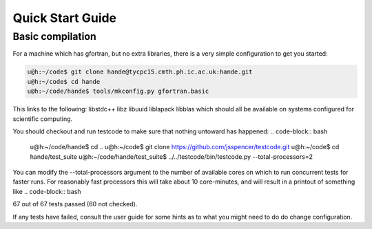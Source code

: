 Quick Start Guide
=================

Basic compilation
-----------------
For a machine which has gfortran, but no extra libraries, there is a very simple
configuration to get you started:

.. code-block:: bash

    u@h:~/code$ git clone hande@tycpc15.cmth.ph.ic.ac.uk:hande.git
    u@h:~/code$ cd hande 
    u@h:~/code/hande$ tools/mkconfig.py gfortran.basic

This links to the following: libstdc++ libz libuuid liblapack libblas
which should all be available on systems configured for scientific computing.

You should checkout and run testcode to make sure that nothing untoward has happened:
.. code-block:: bash

    u@h:~/code/hande$ cd ..
    u@h:~/code$ git clone https://github.com/jsspencer/testcode.git 
    u@h:~/code$ cd hande/test_suite
    u@h:~/code/hande/test_suite$ ../../testcode/bin/testcode.py --total-processors=2

You can modify the --total-processors argument to the number of available cores on which
to run concurrent tests for faster runs.  For reasonably fast processors this will take about 10 core-minutes, and will result in a printout of something like
.. code-block:: bash

67 out of 67 tests passed (60 not checked).

If any tests have failed, consult the user guide for some hints as to what you might need
to do do change configuration.
 
